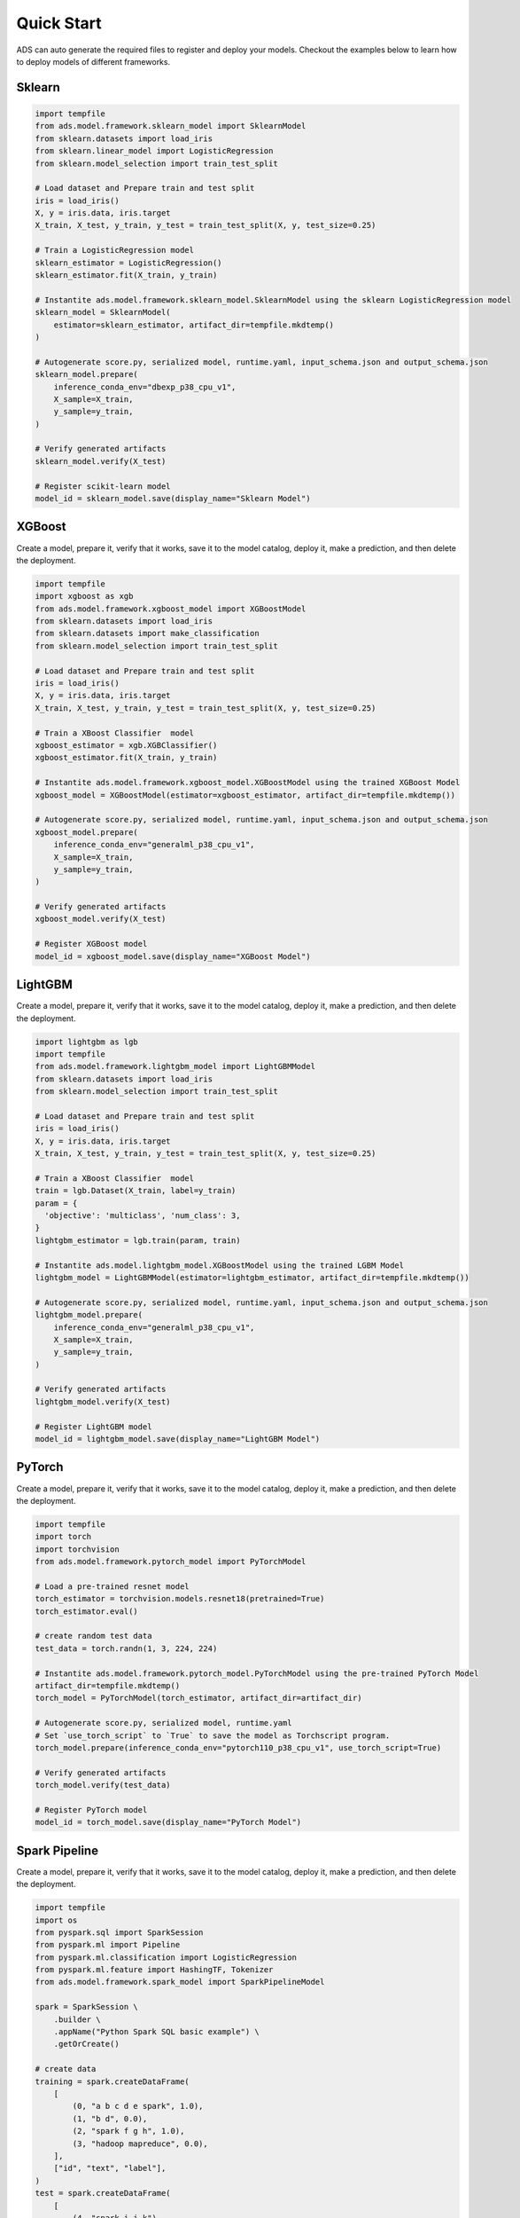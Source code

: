 Quick Start
***********

ADS can auto generate the required files to register and deploy your models. Checkout the examples below to learn how to deploy models of different frameworks.

Sklearn
-------

.. code-block:: python3

    import tempfile
    from ads.model.framework.sklearn_model import SklearnModel
    from sklearn.datasets import load_iris
    from sklearn.linear_model import LogisticRegression
    from sklearn.model_selection import train_test_split

    # Load dataset and Prepare train and test split
    iris = load_iris()
    X, y = iris.data, iris.target
    X_train, X_test, y_train, y_test = train_test_split(X, y, test_size=0.25)

    # Train a LogisticRegression model
    sklearn_estimator = LogisticRegression()
    sklearn_estimator.fit(X_train, y_train)

    # Instantite ads.model.framework.sklearn_model.SklearnModel using the sklearn LogisticRegression model
    sklearn_model = SklearnModel(
        estimator=sklearn_estimator, artifact_dir=tempfile.mkdtemp()
    )

    # Autogenerate score.py, serialized model, runtime.yaml, input_schema.json and output_schema.json
    sklearn_model.prepare(
        inference_conda_env="dbexp_p38_cpu_v1",
        X_sample=X_train,
        y_sample=y_train,
    )

    # Verify generated artifacts
    sklearn_model.verify(X_test)

    # Register scikit-learn model
    model_id = sklearn_model.save(display_name="Sklearn Model")


XGBoost
-------

Create a model, prepare it, verify that it works, save it to the model catalog, deploy it, make a prediction, and then delete the deployment.

.. code-block:: python3

    import tempfile
    import xgboost as xgb
    from ads.model.framework.xgboost_model import XGBoostModel
    from sklearn.datasets import load_iris
    from sklearn.datasets import make_classification
    from sklearn.model_selection import train_test_split

    # Load dataset and Prepare train and test split
    iris = load_iris()
    X, y = iris.data, iris.target
    X_train, X_test, y_train, y_test = train_test_split(X, y, test_size=0.25)

    # Train a XBoost Classifier  model
    xgboost_estimator = xgb.XGBClassifier()
    xgboost_estimator.fit(X_train, y_train)

    # Instantite ads.model.framework.xgboost_model.XGBoostModel using the trained XGBoost Model
    xgboost_model = XGBoostModel(estimator=xgboost_estimator, artifact_dir=tempfile.mkdtemp())

    # Autogenerate score.py, serialized model, runtime.yaml, input_schema.json and output_schema.json
    xgboost_model.prepare(
        inference_conda_env="generalml_p38_cpu_v1",
        X_sample=X_train,
        y_sample=y_train,
    )

    # Verify generated artifacts
    xgboost_model.verify(X_test)

    # Register XGBoost model
    model_id = xgboost_model.save(display_name="XGBoost Model")

LightGBM
--------

Create a model, prepare it, verify that it works, save it to the model catalog, deploy it, make a prediction, and then delete the deployment.

.. code-block:: python3

    import lightgbm as lgb
    import tempfile
    from ads.model.framework.lightgbm_model import LightGBMModel
    from sklearn.datasets import load_iris
    from sklearn.model_selection import train_test_split

    # Load dataset and Prepare train and test split
    iris = load_iris()
    X, y = iris.data, iris.target
    X_train, X_test, y_train, y_test = train_test_split(X, y, test_size=0.25)

    # Train a XBoost Classifier  model
    train = lgb.Dataset(X_train, label=y_train)
    param = {
      'objective': 'multiclass', 'num_class': 3,
    }
    lightgbm_estimator = lgb.train(param, train)

    # Instantite ads.model.lightgbm_model.XGBoostModel using the trained LGBM Model
    lightgbm_model = LightGBMModel(estimator=lightgbm_estimator, artifact_dir=tempfile.mkdtemp())

    # Autogenerate score.py, serialized model, runtime.yaml, input_schema.json and output_schema.json
    lightgbm_model.prepare(
        inference_conda_env="generalml_p38_cpu_v1",
        X_sample=X_train,
        y_sample=y_train,
    )

    # Verify generated artifacts
    lightgbm_model.verify(X_test)

    # Register LightGBM model
    model_id = lightgbm_model.save(display_name="LightGBM Model")


PyTorch
-------

Create a model, prepare it, verify that it works, save it to the model catalog, deploy it, make a prediction, and then delete the deployment.

.. code-block:: python3


    import tempfile
    import torch
    import torchvision
    from ads.model.framework.pytorch_model import PyTorchModel

    # Load a pre-trained resnet model
    torch_estimator = torchvision.models.resnet18(pretrained=True)
    torch_estimator.eval()

    # create random test data
    test_data = torch.randn(1, 3, 224, 224)

    # Instantite ads.model.framework.pytorch_model.PyTorchModel using the pre-trained PyTorch Model
    artifact_dir=tempfile.mkdtemp()
    torch_model = PyTorchModel(torch_estimator, artifact_dir=artifact_dir)

    # Autogenerate score.py, serialized model, runtime.yaml
    # Set `use_torch_script` to `True` to save the model as Torchscript program.
    torch_model.prepare(inference_conda_env="pytorch110_p38_cpu_v1", use_torch_script=True)

    # Verify generated artifacts
    torch_model.verify(test_data)

    # Register PyTorch model
    model_id = torch_model.save(display_name="PyTorch Model")


Spark Pipeline
--------------

Create a model, prepare it, verify that it works, save it to the model catalog, deploy it, make a prediction, and then delete the deployment.

.. code-block:: python3

    import tempfile
    import os
    from pyspark.sql import SparkSession
    from pyspark.ml import Pipeline
    from pyspark.ml.classification import LogisticRegression
    from pyspark.ml.feature import HashingTF, Tokenizer
    from ads.model.framework.spark_model import SparkPipelineModel

    spark = SparkSession \
        .builder \
        .appName("Python Spark SQL basic example") \
        .getOrCreate()

    # create data
    training = spark.createDataFrame(
        [
            (0, "a b c d e spark", 1.0),
            (1, "b d", 0.0),
            (2, "spark f g h", 1.0),
            (3, "hadoop mapreduce", 0.0),
        ],
        ["id", "text", "label"],
    )
    test = spark.createDataFrame(
        [
            (4, "spark i j k"),
            (5, "l m n"),
            (6, "spark hadoop spark"),
            (7, "apache hadoop"),
        ],
        ["id", "text"],
    )

    # Train a Spark Pipeline model
    tokenizer = Tokenizer(inputCol="text", outputCol="words")
    hashingTF = HashingTF(inputCol=tokenizer.getOutputCol(), outputCol="features")
    lr = LogisticRegression(maxIter=10, regParam=0.001)
    pipeline = Pipeline(stages=[tokenizer, hashingTF, lr])
    model = pipeline.fit(training)

    # Instantite ads.model.framework.spark_model.SparkPipelineModel using the pre-trained Spark Pipeline Model
    spark_model = SparkPipelineModel(estimator=model, artifact_dir=tempfile.mkdtemp())
    spark_model.prepare(inference_conda_env="pyspark32_p38_cpu_v2",
                        X_sample = training,
                        force_overwrite=True)

    # Verify generated artifacts
    prediction = spark_model.verify(test)

    # Register Spark model
    spark_model.save(display_name="Spark Pipeline Model")


TensorFlow
----------

Create a model, prepare it, verify that it works, save it to the model catalog, deploy it, make a prediction, and then delete the deployment.

.. code-block:: python3

    from ads.model.framework.tensorflow_model import TensorFlowModel
    import tempfile
    import tensorflow as tf

    mnist = tf.keras.datasets.mnist
    (x_train, y_train), (x_test, y_test) = mnist.load_data()
    x_train, x_test = x_train / 255.0, x_test / 255.0

    tf_estimator = tf.keras.models.Sequential(
            [
                tf.keras.layers.Flatten(input_shape=(28, 28)),
                tf.keras.layers.Dense(128, activation="relu"),
                tf.keras.layers.Dropout(0.2),
                tf.keras.layers.Dense(10),
            ]
        )
    loss_fn = tf.keras.losses.SparseCategoricalCrossentropy(from_logits=True)
    tf_estimator.compile(optimizer="adam", loss=loss_fn, metrics=["accuracy"])
    tf_estimator.fit(x_train, y_train, epochs=1)

    # Instantite ads.model.framework.tensorflow_model.TensorFlowModel using the pre-trained TensorFlow Model
    tf_model = TensorFlowModel(tf_estimator, artifact_dir=tempfile.mkdtemp())

    # Autogenerate score.py, serialized model, runtime.yaml, input_schema.json and output_schema.json
    tf_model.prepare(inference_conda_env="tensorflow28_p38_cpu_v1")

    # Verify generated artifacts
    tf_model.verify(x_test[:1])

    # Register TensorFlow model
    model_id = tf_model.save(display_name="TensorFlow Model")

HuggingFace Pipelines
---------------------

.. code-block:: python3

    from transformers import pipeline
    import tempfile
    import PIL.Image
    import ads
    import requests
    import cloudpickle

    ## download the image
    image_url = "https://huggingface.co/datasets/Narsil/image_dummy/raw/main/parrots.png"
    image = PIL.Image.open(requests.get(image_link, stream=True).raw)
    image_bytes = cloudpickle.dumps(image)

    ## download the pretrained model
    classifier = pipeline(model="openai/clip-vit-large-patch14")
    classifier(
            images=image,
            candidate_labels=["animals", "humans", "landscape"],
        )

    ## Initiate a HuggingFacePipelineModel instance
    zero_shot_image_classification_model = HuggingFacePipelineModel(classifier, artifact_dir=empfile.mkdtemp())

    # Autogenerate score.py, serialized model, runtime.yaml
    conda_pack_path = "oci://bucket@namespace/path/to/conda/pack"
    python_version = "3.x"
    zero_shot_image_classification_model.prepare(inference_conda_env=conda_pack_path, inference_python_version = python_version, force_overwrite=True)

    ## Test data
    data = {"images": image, "candidate_labels": ["animals", "humans", "landscape"]}
    body = cloudpickle.dumps(data) # convert image to bytes

    # Verify generated artifacts
    zero_shot_image_classification_model.verify(data=data)
    zero_shot_image_classification_model.verify(data=body)

    # Register HuggingFace Pipeline model
    zero_shot_image_classification_model.save()

    ## Deploy
    log_group_id = "<log_group_id>"
    log_id = "<log_id>"
    zero_shot_image_classification_model.deploy(deployment_bandwidth_mbps=100,
                    wait_for_completion=False,
                    deployment_log_group_id = log_group_id,
                    deployment_access_log_id = log_id,
                    deployment_predict_log_id = log_id)
    zero_shot_image_classification_model.predict(image)
    zero_shot_image_classification_model.predict(body)

    ### Invoke the model by sending bytes
    auth = ads.common.auth.default_signer()['signer']
    endpoint = zero_shot_image_classification_model.model_deployment.url + "/predict"
    headers = {"Content-Type": "application/octet-stream"}
    requests.post(endpoint, data=body, auth=auth, headers=headers).json()


Other Frameworks
----------------

.. code-block:: python3

    import tempfile
    from ads.model.generic_model import GenericModel

    # Create custom framework model
    class Toy:
        def predict(self, x):
            return x ** 2
    model = Toy()

    # Instantite ads.model.generic_model.GenericModel using the trained Custom Model
    generic_model = GenericModel(estimator=model, artifact_dir=tempfile.mkdtemp())
    generic_model.summary_status()

    # Autogenerate score.py, serialized model, runtime.yaml, input_schema.json and output_schema.json
    generic_model.prepare(
            inference_conda_env="dbexp_p38_cpu_v1",
            model_file_name="toy_model.pkl",
            force_overwrite=True
         )

    # Check if the artifacts are generated correctly.
    # The verify method invokes the ``predict`` function defined inside ``score.py`` in the artifact_dir
    generic_model.verify([2])

    # Register the model
    model_id = generic_model.save(display_name="Custom Framework Model")


With Model Version Set
----------------------
.. code-block:: python3

    import tempfile
    from ads.model.generic_model import GenericModel

    # Create custom framework model
    class Toy:
        def predict(self, x):
            return x ** 2
    model = Toy()

    # Instantite ads.model.generic_model.GenericModel using the trained Custom Model
    generic_model = GenericModel(estimator=model, artifact_dir=tempfile.mkdtemp())
    generic_model.summary_status()

    
    # Within the context manager, you can save the :ref:`Model Serialization` model without specifying the ``model_version_set`` parameter because it's taken from the model context manager. If the model version set doesn't exist in the model catalog, the example creates a model version set named ``my_model_version_set``.  If the model version set exists in the model catalog, the models are saved to that model version set.
    with ads.model.experiment(name="my_model_version_set", create_if_not_exists=True):

        # Autogenerate score.py, serialized model, runtime.yaml, input_schema.json and output_schema.json
        generic_model.prepare(
                inference_conda_env="dbexp_p38_cpu_v1",
                model_file_name="toy_model.pkl",
                force_overwrite=True
            )

        # Check if the artifacts are generated correctly.
        # The verify method invokes the ``predict`` function defined inside ``score.py`` in the artifact_dir
        generic_model.verify([2])

        # Register the model
        model_id = generic_model.save(display_name="Custom Framework Model")
    